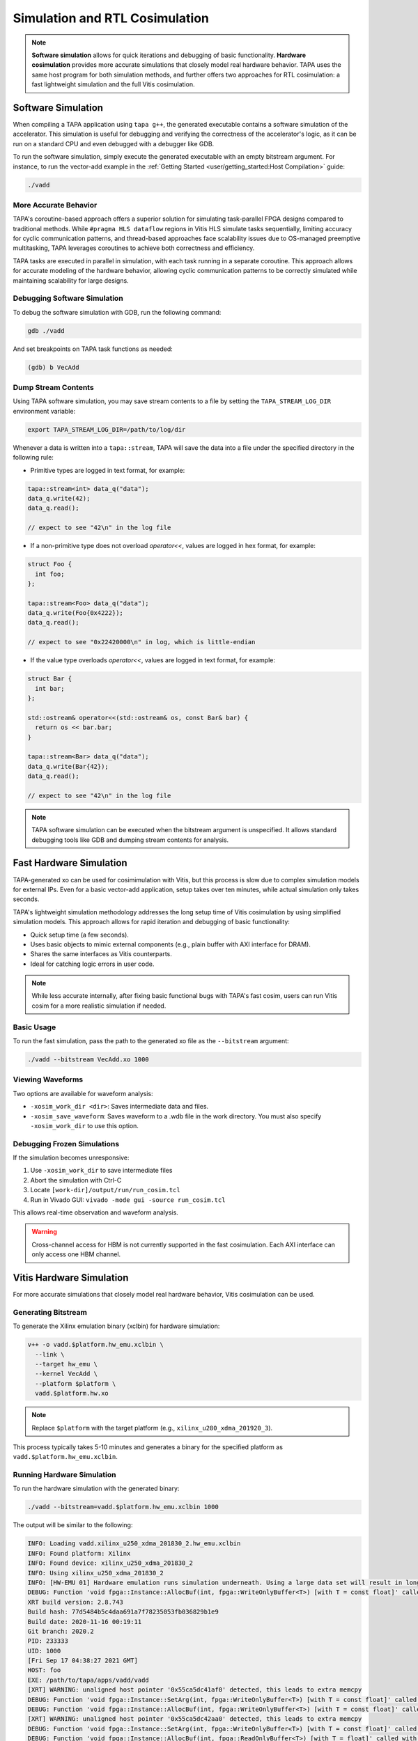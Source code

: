 Simulation and RTL Cosimulation
===============================

.. note::

  **Software simulation** allows for quick iterations and debugging of basic
  functionality. **Hardware cosimulation** provides more accurate simulations
  that closely model real hardware behavior. TAPA uses the same host program
  for both simulation methods, and further offers two approaches for RTL
  cosimulation: a fast lightweight simulation and the full Vitis cosimulation.

Software Simulation
-------------------

When compiling a TAPA application using ``tapa g++``, the generated executable
contains a software simulation of the accelerator. This simulation is useful
for debugging and verifying the correctness of the accelerator's logic, as
it can be run on a standard CPU and even debugged with a debugger like GDB.

To run the software simulation, simply execute the generated executable with
an empty bitstream argument. For instance, to run the vector-add example in
the :ref:`Getting Started <user/getting_started:Host Compilation>` guide:

.. code-block:: bash

   ./vadd

More Accurate Behavior
^^^^^^^^^^^^^^^^^^^^^^

TAPA's coroutine-based approach offers a superior solution for simulating
task-parallel FPGA designs compared to traditional methods. While
``#pragma HLS dataflow`` regions in Vitis HLS simulate tasks sequentially,
limiting accuracy for cyclic communication patterns, and thread-based
approaches face scalability issues due to OS-managed preemptive multitasking,
TAPA leverages coroutines to achieve both correctness and efficiency.

TAPA tasks are executed in parallel in simulation, with each task running
in a separate coroutine. This approach allows for accurate modeling of
the hardware behavior, allowing cyclic communication patterns to be
correctly simulated while maintaining scalability for large designs.

Debugging Software Simulation
^^^^^^^^^^^^^^^^^^^^^^^^^^^^^

To debug the software simulation with GDB, run the following command:

.. code-block:: bash

   gdb ./vadd

And set breakpoints on TAPA task functions as needed:

.. code-block::

   (gdb) b VecAdd

Dump Stream Contents
^^^^^^^^^^^^^^^^^^^^

Using TAPA software simulation, you may save stream contents to a file by
setting the ``TAPA_STREAM_LOG_DIR`` environment variable:

.. code-block:: bash

  export TAPA_STREAM_LOG_DIR=/path/to/log/dir

Whenever a data is written into a ``tapa::stream``, TAPA will save the data
into a file under the specified directory in the following rule:

- Primitive types are logged in text format, for example:

.. code-block:: cpp

  tapa::stream<int> data_q("data");
  data_q.write(42);
  data_q.read();

  // expect to see "42\n" in the log file

- If a non-primitive type does not overload `operator<<`, values are logged
  in hex format, for example:

.. code-block:: cpp

  struct Foo {
    int foo;
  };

  tapa::stream<Foo> data_q("data");
  data_q.write(Foo{0x4222});
  data_q.read();

  // expect to see "0x22420000\n" in log, which is little-endian

- If the value type overloads `operator<<`, values are logged in text format,
  for example:

.. code-block:: cpp

  struct Bar {
    int bar;
  };

  std::ostream& operator<<(std::ostream& os, const Bar& bar) {
    return os << bar.bar;
  }

  tapa::stream<Bar> data_q("data");
  data_q.write(Bar{42});
  data_q.read();

  // expect to see "42\n" in the log file

.. note::

   TAPA software simulation can be executed when the bitstream argument is
   unspecified. It allows standard debugging tools like GDB and dumping stream
   contents for analysis.

Fast Hardware Simulation
------------------------

TAPA-generated xo can be used for cosimimulation with Vitis, but this process
is slow due to complex simulation models for external IPs. Even for a basic
vector-add application, setup takes over ten minutes, while actual simulation
only takes seconds.

TAPA's lightweight simulation methodology addresses the long setup time of
Vitis cosimulation by using simplified simulation models. This approach allows
for rapid iteration and debugging of basic functionality:

- Quick setup time (a few seconds).
- Uses basic objects to mimic external components (e.g., plain buffer with
  AXI interface for DRAM).
- Shares the same interfaces as Vitis counterparts.
- Ideal for catching logic errors in user code.

.. image:: https://user-images.githubusercontent.com/32432619/164995378-a5d1ea4b-a673-42ef-9f9d-4e0dcc9ce527.png
  :width: 100 %

.. note::

   While less accurate internally, after fixing basic functional bugs with
   TAPA's fast cosim, users can run Vitis cosim for a more realistic
   simulation if needed.

Basic Usage
^^^^^^^^^^^

To run the fast simulation, pass the path to the generated xo file as the
``--bitstream`` argument:

.. code-block:: bash

   ./vadd --bitstream VecAdd.xo 1000

Viewing Waveforms
^^^^^^^^^^^^^^^^^

Two options are available for waveform analysis:

- ``-xosim_work_dir <dir>``: Saves intermediate data and files.
- ``-xosim_save_waveform``: Saves waveform to a .wdb file in the work
  directory. You must also specify ``-xosim_work_dir`` to use this option.

Debugging Frozen Simulations
^^^^^^^^^^^^^^^^^^^^^^^^^^^^

If the simulation becomes unresponsive:

1. Use ``-xosim_work_dir`` to save intermediate files
2. Abort the simulation with Ctrl-C
3. Locate ``[work-dir]/output/run/run_cosim.tcl``
4. Run in Vivado GUI: ``vivado -mode gui -source run_cosim.tcl``

This allows real-time observation and waveform analysis.

.. warning::

   Cross-channel access for HBM is not currently supported in the fast
   cosimulation. Each AXI interface can only access one HBM channel.

Vitis Hardware Simulation
-------------------------

For more accurate simulations that closely model real hardware behavior,
Vitis cosimulation can be used.

Generating Bitstream
^^^^^^^^^^^^^^^^^^^^

To generate the Xilinx emulation binary (xclbin) for hardware simulation:

.. code-block:: bash

   v++ -o vadd.$platform.hw_emu.xclbin \
     --link \
     --target hw_emu \
     --kernel VecAdd \
     --platform $platform \
     vadd.$platform.hw.xo

.. note::

   Replace ``$platform`` with the target platform (e.g.,
   ``xilinx_u280_xdma_201920_3``).

This process typically takes 5-10 minutes and generates a binary for the
specified platform as ``vadd.$platform.hw_emu.xclbin``.

Running Hardware Simulation
^^^^^^^^^^^^^^^^^^^^^^^^^^^

To run the hardware simulation with the generated binary:

.. code-block:: bash

   ./vadd --bitstream=vadd.$platform.hw_emu.xclbin 1000

The output will be similar to the following:

.. code-block::

   INFO: Loading vadd.xilinx_u250_xdma_201830_2.hw_emu.xclbin
   INFO: Found platform: Xilinx
   INFO: Found device: xilinx_u250_xdma_201830_2
   INFO: Using xilinx_u250_xdma_201830_2
   INFO: [HW-EMU 01] Hardware emulation runs simulation underneath. Using a large data set will result in long simulation times. It is recommended that a small dataset is used for faster execution. The flow uses approximate models for DDR memory and interconnect and hence the performance data generated is approximate.
   DEBUG: Function 'void fpga::Instance::AllocBuf(int, fpga::WriteOnlyBuffer<T>) [with T = const float]' called with index = 0
   XRT build version: 2.8.743
   Build hash: 77d5484b5c4daa691a7f78235053fb036829b1e9
   Build date: 2020-11-16 00:19:11
   Git branch: 2020.2
   PID: 233333
   UID: 1000
   [Fri Sep 17 04:38:27 2021 GMT]
   HOST: foo
   EXE: /path/to/tapa/apps/vadd/vadd
   [XRT] WARNING: unaligned host pointer '0x55ca5dc41af0' detected, this leads to extra memcpy
   DEBUG: Function 'void fpga::Instance::SetArg(int, fpga::WriteOnlyBuffer<T>) [with T = const float]' called with index = 0
   DEBUG: Function 'void fpga::Instance::AllocBuf(int, fpga::WriteOnlyBuffer<T>) [with T = const float]' called with index = 1
   [XRT] WARNING: unaligned host pointer '0x55ca5dc42aa0' detected, this leads to extra memcpy
   DEBUG: Function 'void fpga::Instance::SetArg(int, fpga::WriteOnlyBuffer<T>) [with T = const float]' called with index = 1
   DEBUG: Function 'void fpga::Instance::AllocBuf(int, fpga::ReadOnlyBuffer<T>) [with T = float]' called with index = 2
   [XRT] WARNING: unaligned host pointer '0x55ca5dc43a50' detected, this leads to extra memcpy
   DEBUG: Function 'void fpga::Instance::SetArg(int, fpga::ReadOnlyBuffer<T>) [with T = float]' called with index = 2
   DEBUG: Function 'void fpga::Instance::SetArg(int, T&&) [with T = long unsigned int]' called with index = 3
   INFO: [HW-EMU 06-0] Waiting for the simulator process to exit
   INFO: [HW-EMU 06-1] All the simulator processes exited successfully
   elapsed time: 31.0901 s
   PASS!

.. tip::

   In the example above, we use ``std::vector`` for memory-mapped variables.
   However, this approach doesn't align the variables to page boundaries,
   which leads to two problems:

   1. An extra memory copy is required for host-kernel communication.
   2. XRT (Xilinx Runtime) issues a warning message:

   .. code-block:: text

      [XRT] WARNING: unaligned host pointer '0x55ca5dc41af0' detected, this leads to extra memcpy

   To resolve these issues and eliminate the extra copy, you can use a
   specialized vector with aligned memory allocation:

   .. code-block:: cpp

      std::vector<T, tapa::aligned_allocator<T>>

.. tip::

   You may add option parsing code to your host program's main function to
   allow users to specify the bitstream file at runtime:

   .. code-block:: c++

      #include <gflags/gflags.h>
      DEFINE_string(bitstream, "", "path to bitstream file");

      int main(int argc, char* argv[]) {
        gflags::ParseCommandLineFlags(&argc, &argv, /*remove_flags=*/true);
        // ...
        tapa::invoke(/*...*/, FLAGS_bitstream, /*...*/);

.. note::

   You should refer to the Vitis documentation for more information on the
   ``v++`` command and how to use the generated xclbin file.

Choosing the Right Approach
---------------------------

- Use TAPA's **software simulation** for debugging and verifying basic
  functionality on a standard CPU. It allows standard debugging tools like GDB
  and dumping stream contents for analysis.
- Use TAPA's **fast hardware simulation** for quick iterations and basic
  hardware functional debugging using simplified simulation models.
- Use **Vitis cosimulation** for more realistic simulations, especially when
  accurate timing or bandwidth information is needed.
- All simulation approaches use the same host program, allowing easy switching
  between simulation methods and on-board execution.
